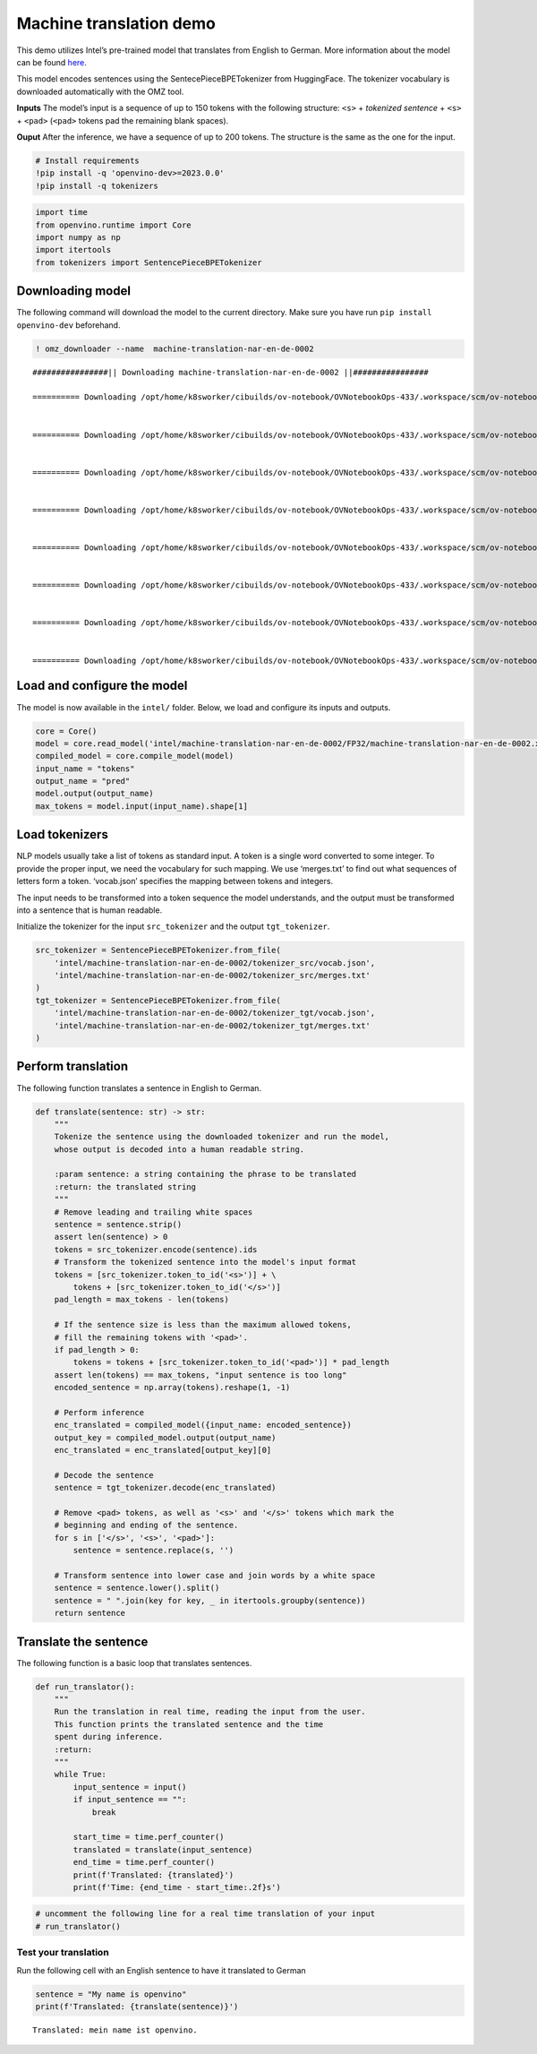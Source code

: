 Machine translation demo
========================

This demo utilizes Intel’s pre-trained model that translates from
English to German. More information about the model can be found
`here <https://github.com/openvinotoolkit/open_model_zoo/blob/master/models/intel/machine-translation-nar-en-de-0002/README.md>`__.

This model encodes sentences using the SentecePieceBPETokenizer from
HuggingFace. The tokenizer vocabulary is downloaded automatically with
the OMZ tool.

**Inputs** The model’s input is a sequence of up to 150 tokens with the
following structure: ``<s>`` + *tokenized sentence* + ``<s>`` +
``<pad>`` (``<pad>`` tokens pad the remaining blank spaces).

**Ouput** After the inference, we have a sequence of up to 200 tokens.
The structure is the same as the one for the input.

.. code:: ipython3

    # Install requirements
    !pip install -q 'openvino-dev>=2023.0.0'
    !pip install -q tokenizers

.. code:: ipython3

    import time
    from openvino.runtime import Core
    import numpy as np
    import itertools
    from tokenizers import SentencePieceBPETokenizer

Downloading model
-----------------

The following command will download the model to the current directory.
Make sure you have run ``pip install openvino-dev`` beforehand.

.. code:: ipython3

    ! omz_downloader --name  machine-translation-nar-en-de-0002


.. parsed-literal::

    ################|| Downloading machine-translation-nar-en-de-0002 ||################
    
    ========== Downloading /opt/home/k8sworker/cibuilds/ov-notebook/OVNotebookOps-433/.workspace/scm/ov-notebook/notebooks/221-machine-translation/intel/machine-translation-nar-en-de-0002/tokenizer_tgt/merges.txt
    
    
    ========== Downloading /opt/home/k8sworker/cibuilds/ov-notebook/OVNotebookOps-433/.workspace/scm/ov-notebook/notebooks/221-machine-translation/intel/machine-translation-nar-en-de-0002/tokenizer_tgt/vocab.json
    
    
    ========== Downloading /opt/home/k8sworker/cibuilds/ov-notebook/OVNotebookOps-433/.workspace/scm/ov-notebook/notebooks/221-machine-translation/intel/machine-translation-nar-en-de-0002/tokenizer_src/merges.txt
    
    
    ========== Downloading /opt/home/k8sworker/cibuilds/ov-notebook/OVNotebookOps-433/.workspace/scm/ov-notebook/notebooks/221-machine-translation/intel/machine-translation-nar-en-de-0002/tokenizer_src/vocab.json
    
    
    ========== Downloading /opt/home/k8sworker/cibuilds/ov-notebook/OVNotebookOps-433/.workspace/scm/ov-notebook/notebooks/221-machine-translation/intel/machine-translation-nar-en-de-0002/FP32/machine-translation-nar-en-de-0002.xml
    
    
    ========== Downloading /opt/home/k8sworker/cibuilds/ov-notebook/OVNotebookOps-433/.workspace/scm/ov-notebook/notebooks/221-machine-translation/intel/machine-translation-nar-en-de-0002/FP32/machine-translation-nar-en-de-0002.bin
    
    
    ========== Downloading /opt/home/k8sworker/cibuilds/ov-notebook/OVNotebookOps-433/.workspace/scm/ov-notebook/notebooks/221-machine-translation/intel/machine-translation-nar-en-de-0002/FP16/machine-translation-nar-en-de-0002.xml
    
    
    ========== Downloading /opt/home/k8sworker/cibuilds/ov-notebook/OVNotebookOps-433/.workspace/scm/ov-notebook/notebooks/221-machine-translation/intel/machine-translation-nar-en-de-0002/FP16/machine-translation-nar-en-de-0002.bin
    
    


Load and configure the model
----------------------------

The model is now available in the ``intel/`` folder. Below, we load and
configure its inputs and outputs.

.. code:: ipython3

    core = Core()
    model = core.read_model('intel/machine-translation-nar-en-de-0002/FP32/machine-translation-nar-en-de-0002.xml')
    compiled_model = core.compile_model(model)
    input_name = "tokens"
    output_name = "pred"
    model.output(output_name)
    max_tokens = model.input(input_name).shape[1]

Load tokenizers
---------------

NLP models usually take a list of tokens as standard input. A token is a
single word converted to some integer. To provide the proper input, we
need the vocabulary for such mapping. We use ‘merges.txt’ to find out
what sequences of letters form a token. ‘vocab.json’ specifies the
mapping between tokens and integers.

The input needs to be transformed into a token sequence the model
understands, and the output must be transformed into a sentence that is
human readable.

Initialize the tokenizer for the input ``src_tokenizer`` and the output
``tgt_tokenizer``.

.. code:: ipython3

    src_tokenizer = SentencePieceBPETokenizer.from_file(
        'intel/machine-translation-nar-en-de-0002/tokenizer_src/vocab.json',
        'intel/machine-translation-nar-en-de-0002/tokenizer_src/merges.txt'
    )
    tgt_tokenizer = SentencePieceBPETokenizer.from_file(
        'intel/machine-translation-nar-en-de-0002/tokenizer_tgt/vocab.json',
        'intel/machine-translation-nar-en-de-0002/tokenizer_tgt/merges.txt'
    )

Perform translation
-------------------

The following function translates a sentence in English to German.

.. code:: ipython3

    def translate(sentence: str) -> str:
        """
        Tokenize the sentence using the downloaded tokenizer and run the model,
        whose output is decoded into a human readable string.
    
        :param sentence: a string containing the phrase to be translated
        :return: the translated string
        """
        # Remove leading and trailing white spaces
        sentence = sentence.strip()
        assert len(sentence) > 0
        tokens = src_tokenizer.encode(sentence).ids
        # Transform the tokenized sentence into the model's input format
        tokens = [src_tokenizer.token_to_id('<s>')] + \
            tokens + [src_tokenizer.token_to_id('</s>')]
        pad_length = max_tokens - len(tokens)
    
        # If the sentence size is less than the maximum allowed tokens,
        # fill the remaining tokens with '<pad>'.
        if pad_length > 0:
            tokens = tokens + [src_tokenizer.token_to_id('<pad>')] * pad_length
        assert len(tokens) == max_tokens, "input sentence is too long"
        encoded_sentence = np.array(tokens).reshape(1, -1)
    
        # Perform inference
        enc_translated = compiled_model({input_name: encoded_sentence})
        output_key = compiled_model.output(output_name)
        enc_translated = enc_translated[output_key][0]
    
        # Decode the sentence
        sentence = tgt_tokenizer.decode(enc_translated)
    
        # Remove <pad> tokens, as well as '<s>' and '</s>' tokens which mark the
        # beginning and ending of the sentence.
        for s in ['</s>', '<s>', '<pad>']:
            sentence = sentence.replace(s, '')
    
        # Transform sentence into lower case and join words by a white space
        sentence = sentence.lower().split()
        sentence = " ".join(key for key, _ in itertools.groupby(sentence))
        return sentence

Translate the sentence
----------------------

The following function is a basic loop that translates sentences.

.. code:: ipython3

    def run_translator():
        """
        Run the translation in real time, reading the input from the user.
        This function prints the translated sentence and the time
        spent during inference.
        :return:
        """
        while True:
            input_sentence = input()
            if input_sentence == "":
                break
    
            start_time = time.perf_counter()
            translated = translate(input_sentence)
            end_time = time.perf_counter()
            print(f'Translated: {translated}')
            print(f'Time: {end_time - start_time:.2f}s')

.. code:: ipython3

    # uncomment the following line for a real time translation of your input
    # run_translator()

Test your translation
~~~~~~~~~~~~~~~~~~~~~

Run the following cell with an English sentence to have it translated to
German

.. code:: ipython3

    sentence = "My name is openvino"
    print(f'Translated: {translate(sentence)}')


.. parsed-literal::

    Translated: mein name ist openvino.

